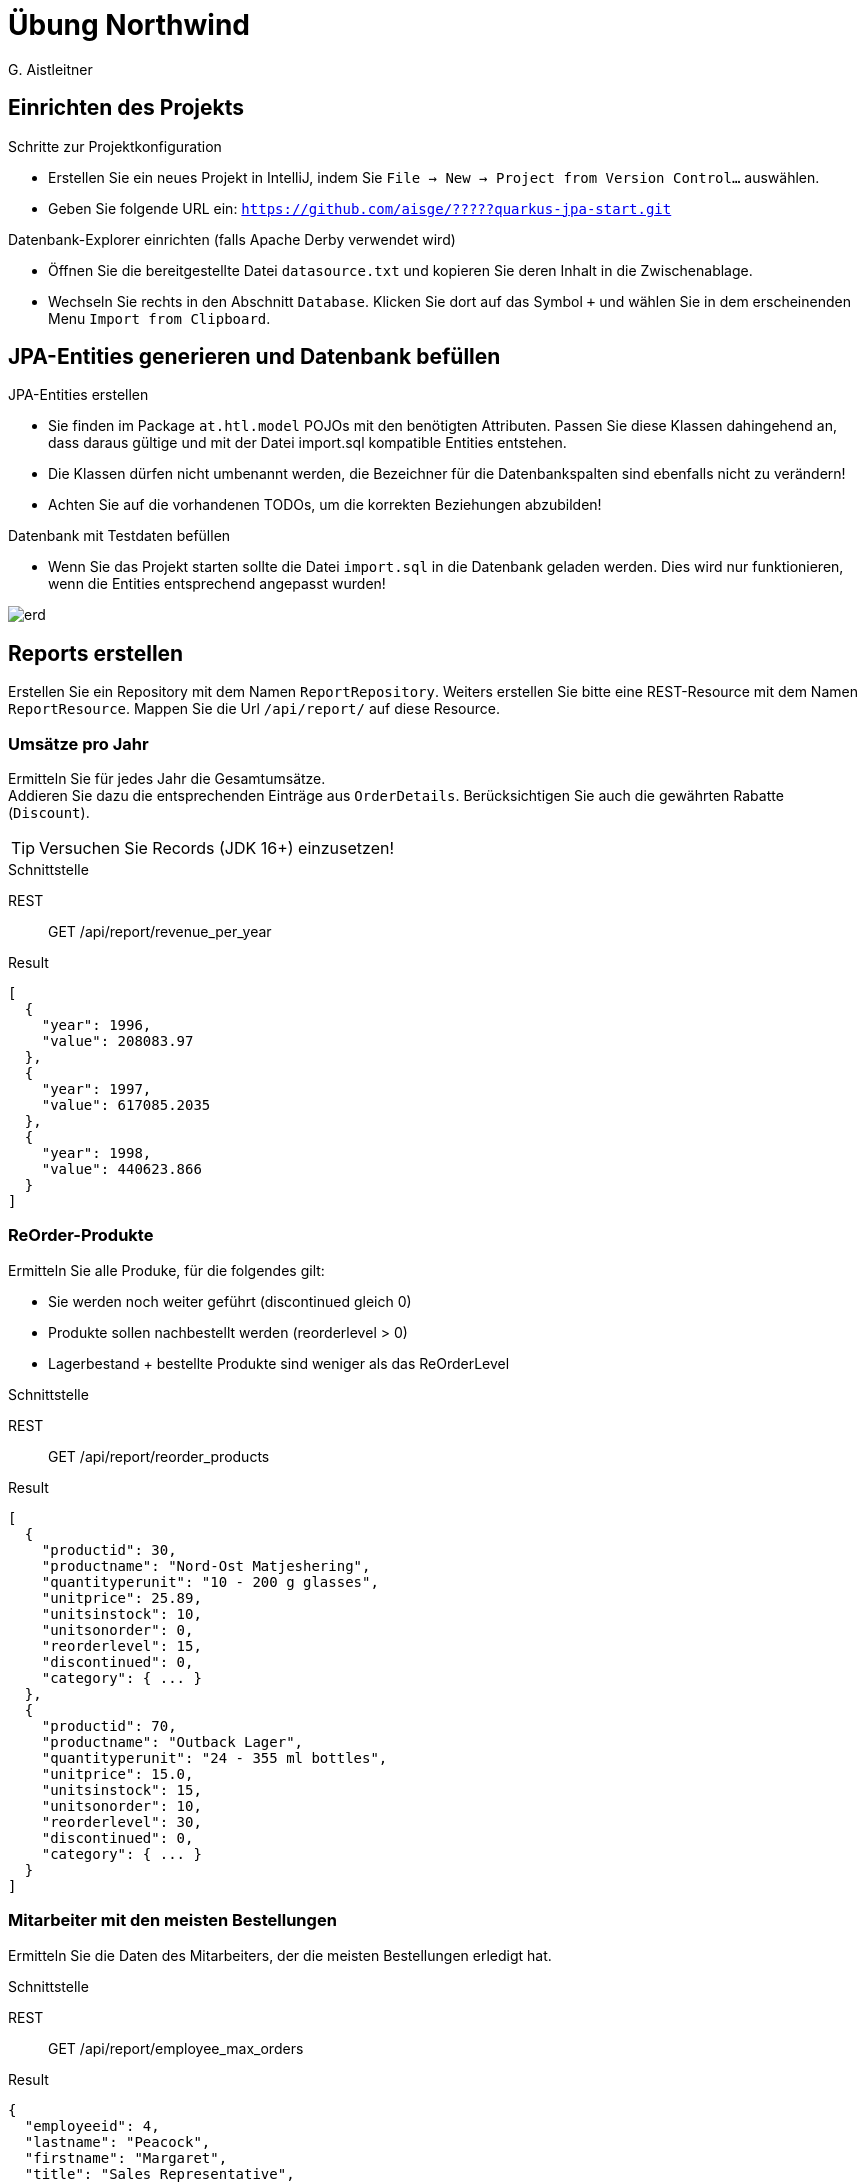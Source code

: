 # Übung Northwind
:author: G. Aistleitner
:imagesdir: adoc

## Einrichten des Projekts

.Schritte zur Projektkonfiguration
* Erstellen Sie ein neues Projekt in IntelliJ, indem Sie `File -> New -> Project from Version Control...` auswählen.
* Geben Sie folgende URL ein: `https://github.com/aisge/?????quarkus-jpa-start.git`

.Datenbank-Explorer einrichten (falls Apache Derby verwendet wird)
* Öffnen Sie die bereitgestellte Datei `datasource.txt` und kopieren Sie deren Inhalt in die Zwischenablage.
* Wechseln Sie rechts in den Abschnitt `Database`. Klicken Sie dort auf das Symbol `+` und wählen Sie in dem erscheinenden Menu `Import from Clipboard`.


## JPA-Entities generieren und Datenbank befüllen

.JPA-Entities erstellen
* Sie finden im Package `at.htl.model` POJOs mit den benötigten Attributen. Passen Sie diese Klassen dahingehend an, dass daraus gültige und mit der Datei import.sql kompatible Entities entstehen.
* Die Klassen dürfen nicht umbenannt werden, die Bezeichner für die Datenbankspalten sind ebenfalls nicht zu verändern!
* Achten Sie auf die vorhandenen TODOs, um die korrekten Beziehungen abzubilden!

.Datenbank mit Testdaten befüllen
* Wenn Sie das Projekt starten sollte die Datei `import.sql` in die Datenbank geladen werden. Dies wird nur funktionieren, wenn die Entities entsprechend angepasst wurden!

image::erd.svg[pdfwith=18cm]


## Reports erstellen

Erstellen Sie ein Repository mit dem Namen `ReportRepository`.
Weiters erstellen Sie bitte eine REST-Resource mit dem Namen `ReportResource`. Mappen Sie die Url `/api/report/` auf diese Resource.



### Umsätze pro Jahr

Ermitteln Sie für jedes Jahr die Gesamtumsätze. +
Addieren Sie dazu die entsprechenden Einträge aus `OrderDetails`. Berücksichtigen Sie auch die gewährten Rabatte (`Discount`).

TIP: Versuchen Sie Records (JDK 16+) einzusetzen!

.Schnittstelle
REST:: GET /api/report/revenue_per_year
Result::
[source,json]
----
[
  {
    "year": 1996,
    "value": 208083.97
  },
  {
    "year": 1997,
    "value": 617085.2035
  },
  {
    "year": 1998,
    "value": 440623.866
  }
]
----
<<<
### ReOrder-Produkte

Ermitteln Sie alle Produke, für die folgendes gilt:

* Sie werden noch weiter geführt (discontinued gleich 0)
* Produkte sollen nachbestellt werden (reorderlevel > 0)
* Lagerbestand + bestellte Produkte sind weniger als das ReOrderLevel

.Schnittstelle
REST:: GET /api/report/reorder_products
Result::
[source,json]
----
[
  {
    "productid": 30,
    "productname": "Nord-Ost Matjeshering",
    "quantityperunit": "10 - 200 g glasses",
    "unitprice": 25.89,
    "unitsinstock": 10,
    "unitsonorder": 0,
    "reorderlevel": 15,
    "discontinued": 0,
    "category": { ... }
  },
  {
    "productid": 70,
    "productname": "Outback Lager",
    "quantityperunit": "24 - 355 ml bottles",
    "unitprice": 15.0,
    "unitsinstock": 15,
    "unitsonorder": 10,
    "reorderlevel": 30,
    "discontinued": 0,
    "category": { ... }
  }
]
----

### Mitarbeiter mit den meisten Bestellungen

Ermitteln Sie die Daten des Mitarbeiters, der die meisten Bestellungen erledigt hat.

.Schnittstelle
REST:: GET /api/report/employee_max_orders
Result::
[source,json]
----
{
  "employeeid": 4,
  "lastname": "Peacock",
  "firstname": "Margaret",
  "title": "Sales Representative",
  "titleofcourtesy": "Mrs.",
  "birthdate": "1937-09-19",
  ...
}
----

### Gesamt-Umsatz pro Produktkategorie

Ermitteln Sie die gesamten gespeicherten Umsätze pro Produktkategorie (Tabelle OrderDetails) +
Discounts (Rabatte) können dabei ignoriert werden!
Achten Sie darauf, dass evtl. vorkommende Produktkategorien ohne Umsätze bzw. ohne Produkte ebenfalls geliefert würden. +
Sortieren Sie das Ergebnis absteigend nach dem Umsatz.


.Schnittstelle
REST:: `GET /api/report/revenue_per_category`

<<<

Result::
[source,json]
----
[
  {
    "categoryname": "Beverages",
    "revenue": 286526.95
  },
  {
    "categoryname": "Dairy Products",
    "revenue": 251330.5
  },
  ....
]
----
